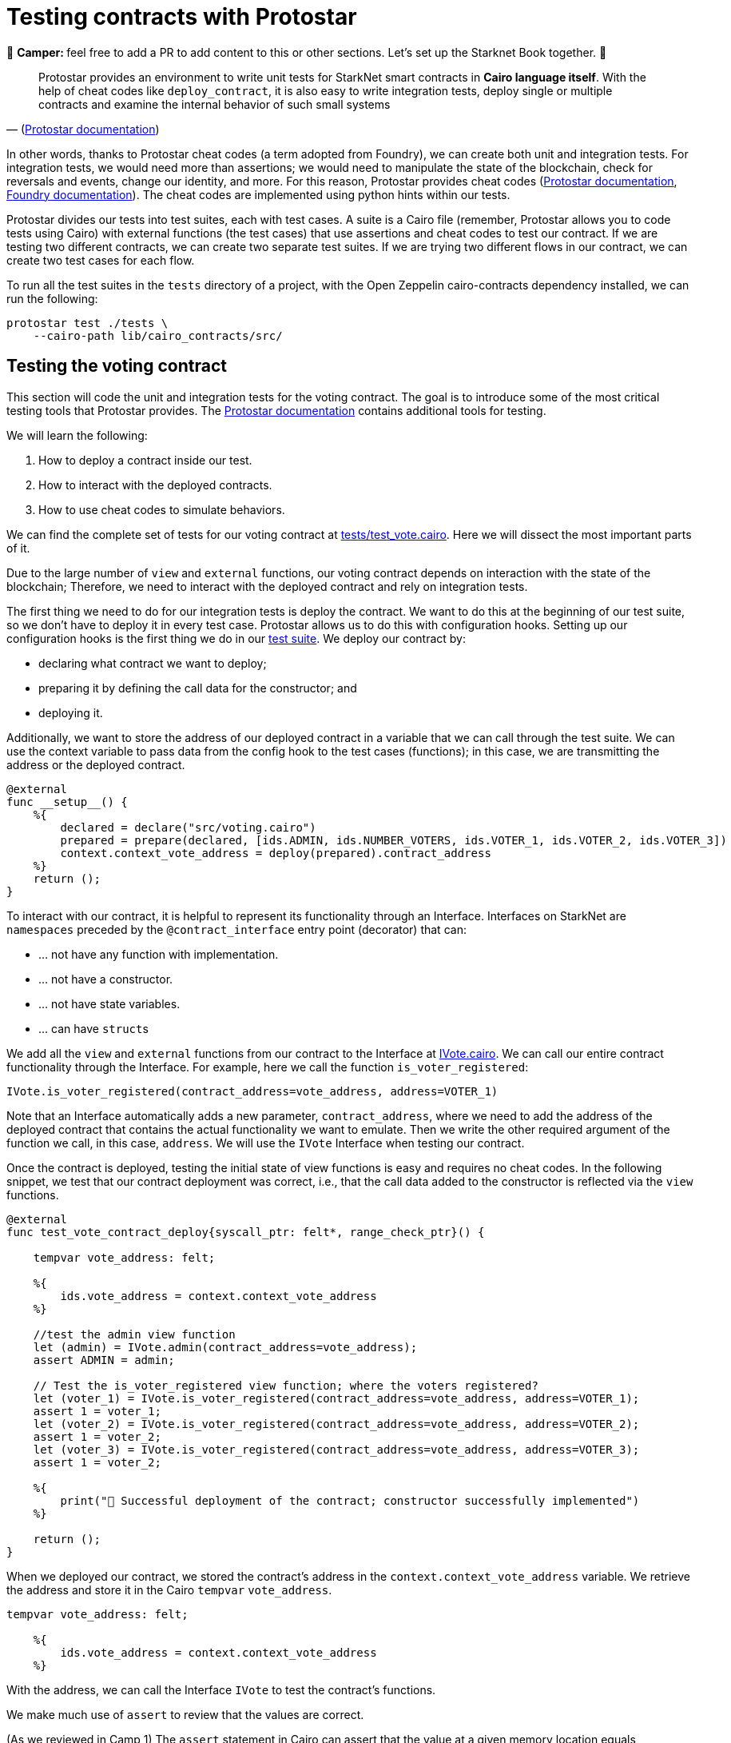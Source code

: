 [id="testing_protostar"]

= Testing contracts with Protostar

🎯 +++<strong>+++Camper: +++</strong>+++ feel free to add a PR to add content to this or other sections. Let's set up the Starknet Book together. 🎯

"Protostar provides an environment to write unit tests for StarkNet smart contracts in *Cairo language itself*. With the help of cheat codes like `deploy_contract`, it is also easy to write integration tests, deploy single or multiple contracts and examine the internal behavior of such small systems" 
-- (https://docs.swmansion.com/protostar/docs/tutorials/testing/e2e[Protostar documentation])

In other words, thanks to Protostar cheat codes (a term adopted from Foundry), we can create both unit and integration tests. For integration tests, we would need more than assertions; we would need to manipulate the state of the blockchain, check for reversals and events, change our identity, and more. For this reason, Protostar provides cheat codes (https://docs.swmansion.com/protostar/docs/tutorials/testing/cheatcodes[Protostar documentation], https://book.getfoundry.sh/forge/cheatcodes[Foundry documentation]). The cheat codes are implemented using python hints within our tests.

Protostar divides our tests into test suites, each with test cases. A suite is a Cairo file (remember, Protostar allows you to code tests using Cairo) with external functions (the test cases) that use assertions and cheat codes to test our contract. If we are testing two different contracts, we can create two separate test suites. If we are trying two different flows in our contract, we can create two test cases for each flow.

To run all the test suites in the `tests` directory of a project, with the Open Zeppelin cairo-contracts dependency installed, we can run the following:

[,Bash]
----
protostar test ./tests \
    --cairo-path lib/cairo_contracts/src/
----

== Testing the voting contract

This section will code the unit and integration tests for the voting contract. The goal is to introduce some of the most critical testing tools that Protostar provides. The https://docs.swmansion.com/protostar/docs/tutorials/testing[Protostar documentation] contains additional tools for testing.

We will learn the following:

. How to deploy a contract inside our test.
. How to interact with the deployed contracts.
. How to use cheat codes to simulate behaviors.

We can find the complete set of tests for our voting contract at link:./tests/test_vote.cairo[tests/test_vote.cairo]. Here we will dissect the most important parts of it.

Due to the large number of `view` and `external` functions, our voting contract depends on interaction with the state of the blockchain; Therefore, we need to interact with the deployed contract and rely on integration tests.

The first thing we need to do for our integration tests is deploy the contract. We want to do this at the beginning of our test suite, so we don't have to deploy it in every test case. Protostar allows us to do this with configuration hooks. Setting up our configuration hooks is the first thing we do in our link:./tests/test_vote.cairo[test suite]. We deploy our contract by:

* declaring what contract we want to deploy;
* preparing it by defining the call data for the constructor; and
* deploying it.

Additionally, we want to store the address of our deployed contract in a variable that we can call through the test suite. We can use the context variable to pass data from the config hook to the test cases (functions); in this case, we are transmitting the address or the deployed contract.

[,Cairo]
----
@external
func __setup__() {
    %{
        declared = declare("src/voting.cairo")
        prepared = prepare(declared, [ids.ADMIN, ids.NUMBER_VOTERS, ids.VOTER_1, ids.VOTER_2, ids.VOTER_3])
        context.context_vote_address = deploy(prepared).contract_address
    %}
    return ();
}
----

To interact with our contract, it is helpful to represent its functionality through an Interface. Interfaces on StarkNet are `namespaces` preceded by the `@contract_interface` entry point (decorator) that can:

* ... not have any function with implementation.
* ... not have a constructor.
* ... not have state variables.
* ... can have ``struct``s

We add all the `view` and `external` functions from our contract to the Interface at link:/src/interfaces/IVote.cairo[IVote.cairo]. We can call our entire contract functionality through the Interface. For example, here we call the function `is_voter_registered`:

[,Cairo]
----
IVote.is_voter_registered(contract_address=vote_address, address=VOTER_1)
----

Note that an Interface automatically adds a new parameter, `contract_address`, where we need to add the address of the deployed contract that contains the actual functionality we want to emulate. Then we write the other required argument of the function we call, in this case, `address`. We will use the `IVote` Interface when testing our contract.

Once the contract is deployed, testing the initial state of view functions is easy and requires no cheat codes. In the following snippet, we test that our contract deployment was correct, i.e., that the call data added to the constructor is reflected via the `view` functions.

[,Cairo]
----
@external
func test_vote_contract_deploy{syscall_ptr: felt*, range_check_ptr}() {

    tempvar vote_address: felt;

    %{
        ids.vote_address = context.context_vote_address
    %}

    //test the admin view function
    let (admin) = IVote.admin(contract_address=vote_address);
    assert ADMIN = admin;

    // Test the is_voter_registered view function; where the voters registered?
    let (voter_1) = IVote.is_voter_registered(contract_address=vote_address, address=VOTER_1);
    assert 1 = voter_1;
    let (voter_2) = IVote.is_voter_registered(contract_address=vote_address, address=VOTER_2);
    assert 1 = voter_2;
    let (voter_3) = IVote.is_voter_registered(contract_address=vote_address, address=VOTER_3);
    assert 1 = voter_2;

    %{
        print("🐺 Successful deployment of the contract; constructor successfully implemented")
    %}

    return ();
}
----

When we deployed our contract, we stored the contract's address in the `context.context_vote_address` variable. We retrieve the address and store it in the Cairo `tempvar` `vote_address`.

[,Cairo]
----
tempvar vote_address: felt;

    %{
        ids.vote_address = context.context_vote_address
    %}
----

With the address, we can call the Interface `IVote` to test the contract's functions.

We make much use of `assert` to review that the values are correct.


(As we reviewed in Camp 1) The `assert` statement in Cairo can assert that the value at a given memory location equals something. However, it can also set the value if the given memory location is still unset. When you're writing tests, you want the test to fail in the second case. To do so, a simple tip is to write Yoda-style assertions (https://mirror.xyz/onlydust.eth/uhKk_3p34mE0oFUxkIYlCsjkE7ZvUfSFWU83UM9_w-w[Only Dust]).

That is why we write:

[,Cairo]
----
assert 1 = voter_1;
----

We did not write it:

[,Cairo]
----
assert voter_1 = 1;
----

If we would like to execute our tests frequently, we want to make them fast. The most efficient way to do so is to execute only the test we are interested in (https://mirror.xyz/onlydust.eth/uhKk_3p34mE0oFUxkIYlCsjkE7ZvUfSFWU83UM9_w-w[Only Dust]). To run this specific test case, we can call in the terminal:

[,Bash]
----
protostar test tests/test_vote.cairo::test_vote_contract_deploy --cairo-path lib/cairo_contracts/src
----

== Pranking and testing errors

So far, we only manipulated the state of the blockchain when we deployed the contract. We must trick the blockchain by interacting with it from different accounts (identities) and altering the state.

The `start_prank` cheat code allows us to "prank" the blockchain with our identity. We can trick it into thinking that we are calling it from one or another account. In the `test_vote_contract_vote` test case, we simulate votes from the registered addresses. `start_prank` takes two arguments (review the https://docs.swmansion.com/protostar/docs/tutorials/testing/cheatcodes/start-prank[Protostar documentation]): the address of the account that would be making the call/invocation, and the address of the contract we are calling.

For example, here we are invoking the `vote` function of the `IVote` Interface from the `VOTER_1` account. In other words, we are simulating a vote, 0 (no), from `VOTER_1`.

[,Cairo]
----
%{ stop_prank_voter = start_prank(ids.VOTER_1, ids.vote_address) %}
IVote.vote(contract_address=vote_address, vote=0);
%{ stop_prank_voter() %}
----

We can then test if our vote indeed altered the blockchain state (review the full link:/src/interfaces/IVote.cairo[test suite]).

In the `test_vote_contract_pause_vote` test case, we use `start_prank` to pause voting; we pretended that our identity was that of the voting administrator:

[,Cairo]
----
%{ stop_prank_admin = start_prank(ids.ADMIN, ids.vote_address) %}
IVote.pause(contract_address=vote_address);
%{ stop_prank_admin() %}
----

We also want to test that our error messages and exceptions are triggered at the right time. When we built our voting smart contract in Camp 1, we defined that an error, `"VoterInfo: Your address does not have permission to vote"`, would appear when an address does not have permission to vote. In the `test_vote_contract_vote` case, we simulate a vote by VOTER_1, so they are no longer allowed to vote. We want to test if this error appears at the right time; for this, we use the `expect_revert` cheat code. A test will pass if a code below `expect_revert` raises a specific exception. Otherwise, the test will fail (https://docs.swmansion.com/protostar/docs/tutorials/testing/cheatcodes/expect-revert[Protostar documentation]).

[,Cairo]
----
%{ expect_revert(error_message="not allowed to vote") %}
%{ stop_prank_voter = start_prank(ids.VOTER_1, ids.vote_address) %}
IVote.vote(contract_address=vote_address, vote=0);
%{ stop_prank_voter() %}
----

There are many https://docs.swmansion.com/protostar/docs/tutorials/testing/cheatcodes[other cheat codes in Protostar], and some of them may be useful for your particular case; don stop exploring

The testing process allowed us to move more confidently to the development network or test network for further testing or interacting with the first users; we would like to make sure that the interactions with the network are correct, for example, we would like to use private keys for our accounts, make sure that the nonces are correct, that the front-end can connect correctly with the contract, etc.

We would need additional tools to continue testing the integration of our contracts with the ourside world. https://docs.swmansion.com/protostar/docs/tutorials/testing/e2e[These tools] are recommended by the Protostar documentation:

. The Devnet for running a local StarkNet network,
. StarkNet SDKs like https://www.starknetjs.com/[starknet.js], https://starknetpy.rtfd.io/[starknet.py], or https://github.com/xJonathanLEI/starknet-rs[starknet-rs] for interacting with StarkNet from tests' code,
. Protostar CLI for building contracts and deploying in tests' setup phases and CI.
